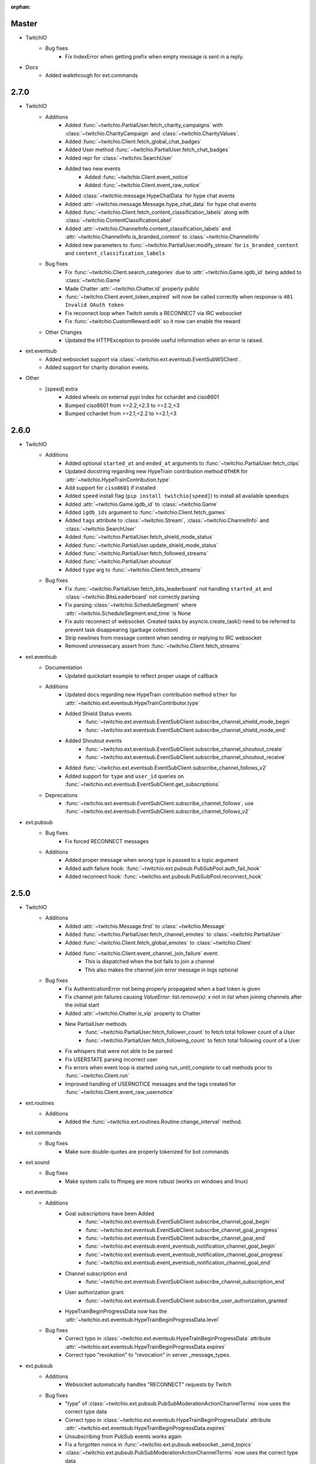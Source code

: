 :orphan:

Master
======
- TwitchIO
    - Bug fixes
        - Fix IndexError when getting prefix when empty message is sent in a reply.

- Docs
    - Added walkthrough for ext.commands

2.7.0
======
- TwitchIO
    - Additions
        - Added :func:`~twitchio.PartialUser.fetch_charity_campaigns` with :class:`~twitchio.CharityCampaign` and :class:`~twitchio.CharityValues`.
        - Added :func:`~twitchio.Client.fetch_global_chat_badges`
        - Added User method :func:`~twitchio.PartialUser.fetch_chat_badges`
        - Added repr for :class:`~twitchio.SearchUser`
        - Added two new events
            - Added :func:`~twitchio.Client.event_notice`
            - Added :func:`~twitchio.Client.event_raw_notice`

        - Added :class:`~twitchio.message.HypeChatData` for hype chat events
        - Added :attr:`~twitchio.message.Message.hype_chat_data` for hype chat events
        - Added :func:`~twitchio.Client.fetch_content_classification_labels` along with :class:`~twitchio.ContentClassificationLabel`
        - Added :attr:`~twitchio.ChannelInfo.content_classification_labels` and :attr:`~twitchio.ChannelInfo.is_branded_content` to :class:`~twitchio.ChannelInfo`
        - Added new parameters to :func:`~twitchio.PartialUser.modify_stream` for ``is_branded_content`` and ``content_classification_labels``
            
    - Bug fixes
        - Fix :func:`~twitchio.Client.search_categories` due to :attr:`~twitchio.Game.igdb_id` being added to :class:`~twitchio.Game`
        - Made Chatter :attr:`~twitchio.Chatter.id` property public
        - :func:`~twitchio.Client.event_token_expired` will now be called correctly when response is ``401 Invalid OAuth token``
        - Fix reconnect loop when Twitch sends a RECONNECT via IRC websocket
        - Fix :func:`~twitchio.CustomReward.edit` so it now can enable the reward
    
    - Other Changes
        - Updated the HTTPException to provide useful information when an error is raised.

- ext.eventsub
    - Added websocket support via :class:`~twitchio.ext.eventsub.EventSubWSClient`.
    - Added support for charity donation events.

- Other
    - [speed] extra
        - Added wheels on external pypi index for cchardet and ciso8601
        - Bumped ciso8601 from >=2.2,<2.3 to >=2.2,<3
        - Bumped cchardet from >=2.1,<2.2 to >=2.1,<3

2.6.0
======
- TwitchIO
    - Additions
        - Added optional ``started_at`` and ``ended_at`` arguments to :func:`~twitchio.PartialUser.fetch_clips`
        - Updated docstring regarding new  HypeTrain contribution  method ``OTHER`` for :attr:`~twitchio.HypeTrainContribution.type`
        - Add support for ``ciso8601`` if installed
        - Added ``speed`` install flag (``pip install twitchio[speed]``) to install all available speedups
        - Added :attr:`~twitchio.Game.igdb_id` to :class:`~twitchio.Game`
        - Added ``igdb_ids`` argument to :func:`~twitchio.Client.fetch_games`
        - Added ``tags`` attribute to :class:`~twitchio.Stream`, :class:`~twitchio.ChannelInfo` and :class:`~twitchio.SearchUser`
        - Added :func:`~twitchio.PartialUser.fetch_shield_mode_status`
        - Added :func:`~twitchio.PartialUser.update_shield_mode_status`
        - Added :func:`~twitchio.PartialUser.fetch_followed_streams`
        - Added :func:`~twitchio.PartialUser.shoutout`
        - Added ``type`` arg to :func:`~twitchio.Client.fetch_streams`

    - Bug fixes
        - Fix :func:`~twitchio.PartialUser.fetch_bits_leaderboard` not handling ``started_at`` and :class:`~twitchio.BitsLeaderboard` not correctly parsing
        - Fix parsing :class:`~twitchio.ScheduleSegment` where :attr:`~twitchio.ScheduleSegment.end_time` is None
        - Fix auto reconnect of websocket. Created tasks by asyncio.create_task() need to be referred to prevent task disappearing (garbage collection)
        - Strip newlines from message content when sending or replying to IRC websocket
        - Removed unnessecary assert from :func:`~twitchio.Client.fetch_streams`

- ext.eventsub
    - Documentation
        - Updated quickstart example to reflect proper usage of callback
    - Additions
        - Updated docs regarding new HypeTrain contribution method ``other`` for :attr:`~twitchio.ext.eventsub.HypeTrainContributor.type`
        - Added Shield Status events
            - :func:`~twitchio.ext.eventsub.EventSubClient.subscribe_channel_shield_mode_begin`
            - :func:`~twitchio.ext.eventsub.EventSubClient.subscribe_channel_shield_mode_end`
        - Added Shoutout events
            - :func:`~twitchio.ext.eventsub.EventSubClient.subscribe_channel_shoutout_create`
            - :func:`~twitchio.ext.eventsub.EventSubClient.subscribe_channel_shoutout_receive`
        - Added :func:`~twitchio.ext.eventsub.EventSubClient.subscribe_channel_follows_v2`
        - Added support for ``type`` and ``user_id`` queries on :func:`~twitchio.ext.eventsub.EventSubClient.get_subscriptions`

    - Deprecations
        - :func:`~twitchio.ext.eventsub.EventSubClient.subscribe_channel_follows`, use :func:`~twitchio.ext.eventsub.EventSubClient.subscribe_channel_follows_v2`


- ext.pubsub
    - Bug fixes
        - Fix forced RECONNECT messages

    - Additions
        - Added proper message when wrong type is passed to a topic argument
        - Added auth failure hook: :func:`~twitchio.ext.pubsub.PubSubPool.auth_fail_hook`
        - Added reconnect hook: :func:`~twitchio.ext.pubsub.PubSubPool.reconnect_hook`

2.5.0
======
- TwitchIO
    - Additions
        - Added :attr:`~twitchio.Message.first` to :class:`~twitchio.Message`
        - Added :func:`~twitchio.PartialUser.fetch_channel_emotes` to :class:`~twitchio.PartialUser`
        - Added :func:`~twitchio.Client.fetch_global_emotes` to :class:`~twitchio.Client`
        - Added :func:`~twitchio.Client.event_channel_join_failure` event:
            - This is dispatched when the bot fails to join a channel
            - This also makes the channel join error message in logs optional
    - Bug fixes
        - Fix AuthenticationError not being properly propagated when a bad token is given
        - Fix channel join failures causing `ValueError: list.remove(x): x not in list` when joining channels after the initial start
        - Added :attr:`~twitchio.Chatter.is_vip` property to Chatter
        - New PartialUser methods
            - :func:`~twitchio.PartialUser.fetch_follower_count` to fetch total follower count of a User
            - :func:`~twitchio.PartialUser.fetch_following_count` to fetch total following count of a User

        - Fix whispers that were not able to be parsed
        - Fix USERSTATE parsing incorrect user
        - Fix errors when event loop is started using `run_until_complete` to call methods prior to :func:`~twitchio.Client.run`
        - Improved handling of USERNOTICE messages and the tags created for :func:`~twitchio.Client.event_raw_usernotice`

- ext.routines
    - Additions
        - Added the :func:`~twitchio.ext.routines.Routine.change_interval` method.

- ext.commands
    - Bug fixes
        - Make sure double-quotes are properly tokenized for bot commands

- ext.sound
    - Bug fixes
        - Make system calls to ffmpeg are more robust (works on windows and linux)

- ext.eventsub
    - Additions
        - Goal subscriptions have been Added
            - :func:`~twitchio.ext.eventsub.EventSubClient.subscribe_channel_goal_begin`
            - :func:`~twitchio.ext.eventsub.EventSubClient.subscribe_channel_goal_progress`
            - :func:`~twitchio.ext.eventsub.EventSubClient.subscribe_channel_goal_end`
            - :func:`~twitchio.ext.eventsub.event_eventsub_notification_channel_goal_begin`
            - :func:`~twitchio.ext.eventsub.event_eventsub_notification_channel_goal_progress`
            - :func:`~twitchio.ext.eventsub.event_eventsub_notification_channel_goal_end`

        - Channel subscription end
            - :func:`~twitchio.ext.eventsub.EventSubClient.subscribe_channel_subscription_end`
        - User authorization grant
            - :func:`~twitchio.ext.eventsub.EventSubClient.subscribe_user_authorization_granted`

        - HypeTrainBeginProgressData now has the :attr:`~twitchio.ext.eventsub.HypeTrainBeginProgressData.level`


    - Bug fixes
        - Correct typo in :class:`~twitchio.ext.eventsub.HypeTrainBeginProgressData` attribute :attr:`~twitchio.ext.eventsub.HypeTrainBeginProgressData.expires`
        - Correct typo "revokation" to "revocation" in server _message_types.

- ext.pubsub
    - Additions
        - Websocket automatically handles "RECONNECT" requests by Twitch
    - Bug fixes
        - "type" of :class:`~twitchio.ext.pubsub.PubSubModerationActionChannelTerms` now uses the correct type data
        - Correct typo in :class:`~twitchio.ext.eventsub.HypeTrainBeginProgressData` attribute :attr:`~twitchio.ext.eventsub.HypeTrainBeginProgressData.expires`
        - Unsubscribing from PubSub events works again
        - Fix a forgotten nonce in :func:`~twitchio.ext.pubsub.websocket._send_topics`
        - :class:`~twitchio.ext.pubsub.PubSubModerationActionChannelTerms` now uses the correct type data

2.4.0
======
- TwitchIO
    - Additions
        - Added :func:`~twitchio.Client.event_reconnect` to :class:`~twitchio.Client`
        - Add attribute docs to :class:`~twitchio.PartialUser` and :class:`~twitchio.User`
        - Added following new :class:`~twitchio.PartialUser` methods:
            - :func:`~twitchio.PartialUser.create_custom_reward`
            - :func:`~twitchio.PartialUser.chat_announcement`
            - :func:`~twitchio.PartialUser.delete_chat_messages`
            - :func:`~twitchio.PartialUser.fetch_channel_vips`
            - :func:`~twitchio.PartialUser.add_channel_vip`
            - :func:`~twitchio.PartialUser.remove_channel_vip`
            - :func:`~twitchio.PartialUser.add_channel_moderator`
            - :func:`~twitchio.PartialUser.remove_channel_moderator`
            - :func:`~twitchio.PartialUser.start_raid`
            - :func:`~twitchio.PartialUser.cancel_raid`
            - :func:`~twitchio.PartialUser.ban_user`
            - :func:`~twitchio.PartialUser.timeout_user`
            - :func:`~twitchio.PartialUser.unban_user`
            - :func:`~twitchio.PartialUser.send_whisper`
        - Added following new :class:`~twitchio.Client` methods:
            - :func:`~twitchio.Client.fetch_chatters_colors`
            - :func:`~twitchio.Client.update_chatter_color`
            - :func:`~twitchio.Client.fetch_channels`
        - Add ``duration`` and ``vod_offset`` attributes to :class:`~twitchio.Clip`
        - Added repr for :class:`~twitchio.CustomReward`
        - Added repr for :class:`~twitchio.PredictionOutcome`
        - Add extra attributes to :class:`~twitchio.UserBan`
    - Bug fixes
        - Added ``self.registered_callbacks = {}`` to :func:`~twitchio.Client.from_client_credentials`
        - Allow empty or missing initial_channels to trigger :func:`~twitchio.Client.event_ready`
        - Corrected :func:`twitchio.CustomRewardRedemption.fulfill` endpoint typo and creation
        - Corrected :func:`twitchio.CustomRewardRedemption.refund` endpoint typo and creation
        - Changed :func:`~twitchio.Client.join_channels` logic to handle bigger channel lists better
        - Corrected :class:`~twitchio.Predictor` slots and user keys, repr has also been added
        - Updated IRC parser to not strip colons from beginning of messages
        - Updated IRC parser to not remove multiple spaces when clumped together
        - Fixed :func:`twitchio.Client.start` exiting immediately
        - Chatters will now update correctly when someone leaves chat
        - Fixed a crash when twitch sends a RECONNECT notice

- ext.commands
    - Bug fixes
        - Add type conversion for variable positional arguments
        - Fixed message content while handling commands in reply messages

- ext.pubsub
    - Bug fixes
        - :class:`~twitchio.ext.pubsub.PubSubModerationAction` now handles missing keys

- ext.eventsub
    - Additions
        - Added Gift Subcriptions subscriptions for gifting other users Subs:
            - Subscribed via :func:`twitchio.ext.eventsub.EventSubClient.subscribe_channel_subscription_gifts`
            - Callback function is :func:`twitchio.ext.eventsub.event_eventsub_notification_subscription_gift`
        - Added Resubscription Message subscriptions for Resub messages:
            - Subscribed via :func:`twitchio.ext.eventsub.EventSubClient.subscribe_channel_subscription_messages`
            - Callback function is :func:`twitchio.ext.eventsub.event_eventsub_notification_subscription_message`
        - Added :func:`twitchio.ext.eventsub.EventSubClient.delete_all_active_subscriptions` for convenience
        - Created an Eventsub-specific :class:`~twitchio.ext.eventsub.CustomReward` model

2.3.0
=====
Massive documentation updates

- TwitchIO
    - Additions
        - Added ``retain_cache`` kwarg to Client and Bot. Default is True.
        - Poll endpoints added:
            - :func:`twitchio.PartialUser.fetch_polls`
            - :func:`twitchio.PartialUser.create_poll`
            - :func:`twitchio.PartialUser.end_poll`
        - Added :func:`twitchio.PartialUser.fetch_goals` method
        - Added :func:`twitchio.PartialUser.fetch_chat_settings` and :func:`twitchio.PartialUser.update_chat_settings` methods
        - Added :func:`twitchio.Client.part_channels` method
        - Added :func:`~twitchio.Client.event_channel_joined` event. This is dispatched when the bot joins a channel
        - Added first kwarg to :func:`twitchio.CustomReward.get_redemptions`

    - Bug fixes
        - Removed unexpected loop termination from ``WSConnection._close()``
        - Fix bug where # prefixed channel names and capitals in initial_channels would not trigger :func:`~twitchio.Client.event_ready`
        - Adjusted join channel rate limit handling
        - :func:`twitchio.PartialUser.create_clip` has been fixed by converting bool to string in http request
        - :attr:`~twitchio.Client.fetch_cheermotes` color attribute corrected
        - :func:`twitchio.PartialUser.fetch_channel_teams` returns empty list if no teams found rather than unhandled error
        - Fix :class:`twitchio.CustomRewardRedemption` so :func:`twitchio.CustomReward.get_redemptions` returns correctly

- ext.commands
    - :func:`twitchio.ext.commands.Bot.handle_commands` now also invokes on threads / replies
    - Cooldowns are now handled correctly per bucket.
    - Fix issue with :func:`twitchio.ext.commands.Bot.reload_module` where module is reloaded incorrectly if exception occurs
    - Additions
        - :func:`twitchio.ext.commands.Bot.handle_commands` now also invokes on threads / replies

    - Bug fixes
        - Cooldowns are now handled correctly per bucket.
        - Fix issue with :func:`twitchio.ext.Bot.reload_module` where module is reloaded incorrectly if exception occurs

- ext.pubsub
    - Channel subscription model fixes and additional type hints for Optional return values
    - :class:`~twitchio.ext.pubsub.PubSubBitsMessage` model updated to return correct data and updated typing
    - :class:`~twitchio.ext.pubsub.PubSubBitsBadgeMessage` model updated to return correct data and updated typing
    - :class:`~twitchio.ext.pubsub.PubSubChatMessage` now correctly returns a string rather than int for the Bits Events

2.2.0
=====
- ext.sounds
    - Added sounds extension. Check the :ref:`sounds-ref` documentation for more information.

- TwitchIO
    - Loosen aiohttp requirements to allow 3.8.1
    - :class:`~twitchio.Stream` was missing from ``__all__``. It is now available in the twitchio namespace.
    - Added ``.status``, ``.reason`` and ``.extra`` to :class:`HTTPException`
    - Fix ``Message._timestamp`` value when tag is not provided by twitch
    - Fix :func:`~twitchio.Client.wait_for_ready`
    - Remove loop= parameter inside :func:`~twitchio.Client.wait_for` for 3.10 compatibility
    - Add :attr:`~twitchio.Chatter.is_broadcaster` check to :class:`~twitchio.PartialChatter`. This is accessible as ``Context.author.is_broadcaster``
    - :func:`~twitchio.PartialUser.fetch_follow` will now return ``None`` if the FollowEvent does not exists
    - TwitchIO will now correctly handle error raised when only the prefix is typed in chat
    - Fix paginate logic in :func:`TwitchHTTP.request`

- ext.commands
    - Fixed an issue (`GH#273 <https://github.com/TwitchIO/TwitchIO/issues/273>`_) where cog listeners were not ejected when unloading a module

- ext.pubsub
    - Add channel subscription pubsub model.

- ext.eventsub
    - Add support for the following subscription types
        - :class:`twitchio.ext.eventsub.PollBeginProgressData`
            - ``channel.poll.begin``:
            - ``channel.poll.progress``
        - :class:`twitchio.ext.eventsub.PollEndData`
            - ``channel.poll.end``
        - :class:`twitchio.ext.eventsub.PredictionBeginProgressData`
            - ``channel.prediction.begin``
            - ``channel.prediction.progress``
        - :class:`twitchio.ext.eventsub.PredictionLockData`
            - ``channel.prediction.lock``
        - :class:`twitchio.ext.eventsub.PredictionEndData`
            - ``channel.prediction.end``

2.1.5
=====
- TwitchIO
    - Add ``user_id`` property to Client
    - Change id_cache to only cache if a value is not ``None``
    - Add :func:`Client.wait_for_ready`

2.1.4
======
- TwitchIO
    - Chatter.is_mod now uses name instead of display_name
    - Added ChannelInfo to slots
    - Remove loop= parameter for asyncio.Event in websocket for 3.10 compatibility

- ext.eventsub
    - ChannelCheerData now returns user if is_anonymous is False else None

2.1.3
======
- TwitchIO
    - Fix bug where chatter never checked for founder in is_subscriber
    - Fix rewards model so it can now handle pubsub and helix callbacks

- ext.commands
    - Fix TypeError in Bot.from_client_credentials

2.1.2
======
New logo!

- TwitchIO
    - Add :func:`Chatter.mention`
    - Re-add ``raw_usernotice`` from V1.x
    - Fix echo messages for replies
    - Fix a bug where the wrong user would be whispered
    - Fix a bug inside :func:`User.modify_stream` where the game_id key would be specified as ``"None"`` if not provided (GH#237)
    - Add support for teams and channelteams API routes
        - :class:`Team`, :class:`ChannelTeams`
        - :func:`Client.fetch_teams`
        - :func:`PartialUser.fetch_channel_teams`

- ext.commands
    - Fix issue where Bot.from_client_credentials would result in an inoperable Bot instance (GH#239)

- ext.pubsub
    - Added :func:`ext.pubsub.Websocket.pubsub_error` to support being notified of pubsub errors
    - Added :func:`ext.pubsub.Websocket.pubsub_nonce` to support being notified of pubsub nonces

- ext.eventsub
    - Patch 2.1.1 bug which breaks library on 3.7 for ext.eventsub

2.1.1
======
- TwitchIO
    - Patch a bug introduced in 2.1.0 that broke the library on python 3.7

2.1.0
======
- TwitchIO
    - Type the :class:`User` class
    - Update the library to use a proper ISO datetime parser
    - Add event_raw_usernotice event (GH#229)
    - :class:`User` fixed an issue where the User class couldn't fetch rewards (GH#214)
    - :class:`Chatter` fixed the docstring for the `badges` property
    - :func:`Chatter.is_subscriber` will now return True for founders
    - :class:`Client` change docstring on `fetch_channel`
    - Add support for the predictions API routes
        - :class:`Prediction`, :class:`Predictor`, :class:`PredictionOutcome`
        - :func:`PartialUser.end_prediction`, :func:`PartialUser.get_prediction`, :func:`PartialUser.create_prediction`
    - Add support for the schedules API routes
        - :class:`Schedule`, :class:`ScheduleSegment`, :class:`ScheduleCategory`, :class:`ScheduleVacation`
        - :func:`PartialUser.fetch_schedule`
    - Add :func:`PartialUser.modify_stream`
    - Fix bug where chatter cache would not be created
    - Fix bug where :func:`Client.wait_for` would cause internal asyncio.InvalidState errors

- ext.commands
    - General typing improvements
    - :func:`ext.commands.builtin_converters.convert_Clip` - Raise error when the regex doesn't match to appease linters. This should never be raised.
    - Added :func:`ext.commands.Context.reply` to support message replies

- ext.pubsub
    - Fixed bug with Pool.unsubscribe_topics caused by typo

- ext.eventsub
    - fix :class:`ext.eventsub.models.ChannelBanData`'s ``permanent`` attribute accessing nonexistent attrs from the event payload
    - Add documentation
